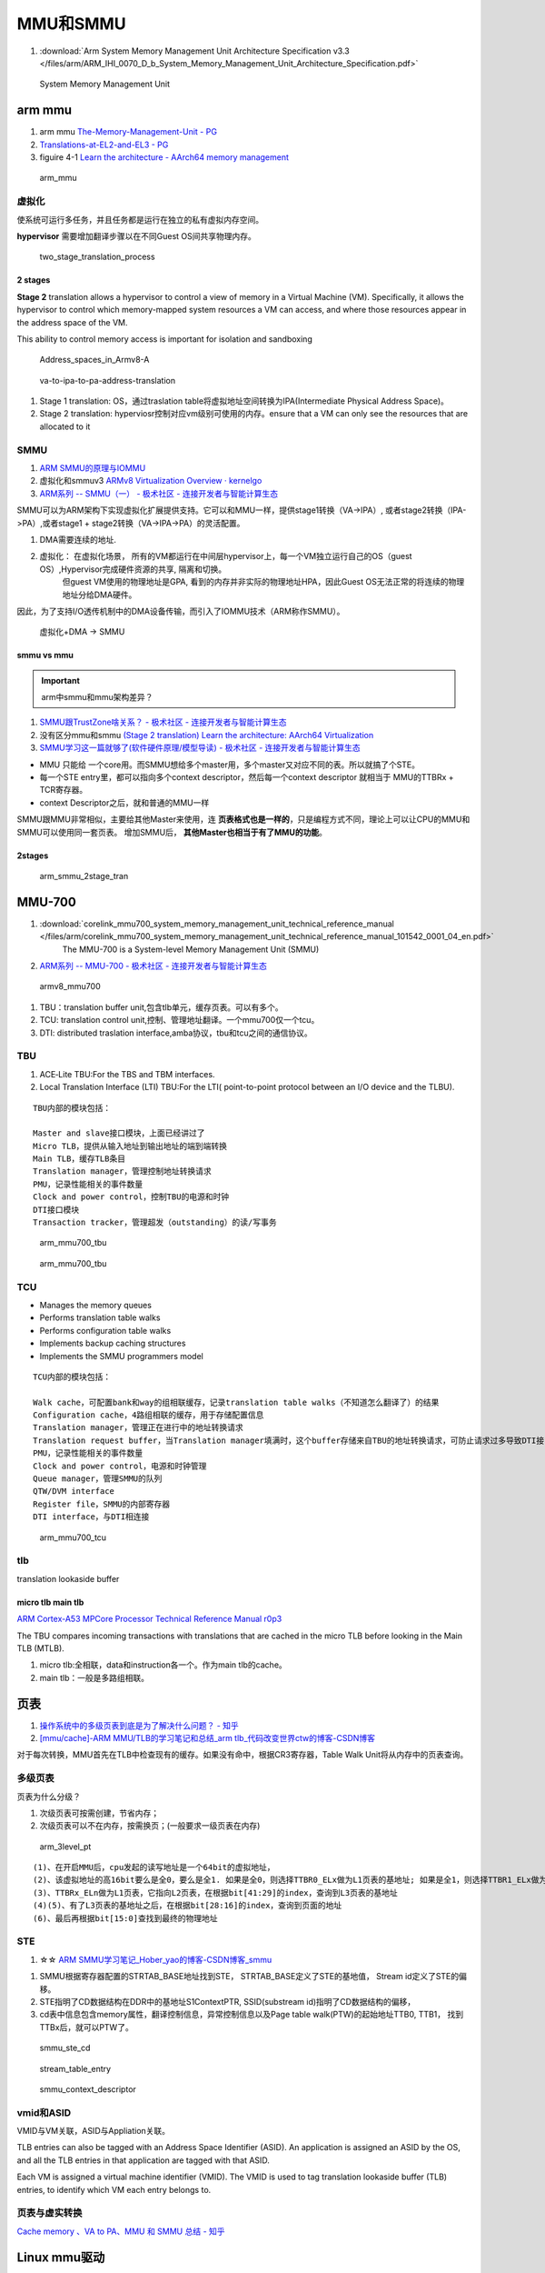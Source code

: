 ============
MMU和SMMU
============
1. :download:`Arm System Memory Management Unit Architecture Specification v3.3 </files/arm/ARM_IHI_0070_D_b_System_Memory_Management_Unit_Architecture_Specification.pdf>`




.. figure:: /images/smmu.png
   :scale: 60%

   System Memory Management Unit


arm mmu
============
1. arm mmu  `The-Memory-Management-Unit - PG   <https://developer.arm.com/documentation/den0024/a/The-Memory-Management-Unit>`__
2. `Translations-at-EL2-and-EL3 - PG <https://developer.arm.com/documentation/den0024/a/The-Memory-Management-Unit/Translations-at-EL2-and-EL3>`__
3. figuire 4-1 `Learn the architecture - AArch64 memory management  <https://developer.arm.com/documentation/101811/0102/The-Memory-Management-Unit--MMU-?lang=en>`__


.. figure:: /images/arm_mmu.png
   :scale: 60%

   arm_mmu



虚拟化
-------------
使系统可运行多任务，并且任务都是运行在独立的私有虚拟内存空间。

**hypervisor** 需要增加翻译步骤以在不同Guest OS间共享物理内存。

.. figure:: /images/two_stage_translation_process.png
   :scale: 50%

   two_stage_translation_process




2 stages
~~~~~~~~~~~~
**Stage 2** translation allows a hypervisor to control a view of memory in a Virtual Machine (VM). Specifically, it allows the hypervisor to control which memory-mapped system resources a VM can access, and where those resources appear in the address space of the VM.

This ability to control memory access is important for isolation and sandboxing


.. figure:: /images/Address_spaces_in_Armv8-A.jpg
   :scale: 120%
   
   Address_spaces_in_Armv8-A

.. figure:: /images/va-to-ipa-to-pa-address-translation.jpg
   :scale: 50%
   
   va-to-ipa-to-pa-address-translation


1. Stage 1 translation: OS，通过traslation table将虚拟地址空间转换为IPA(Intermediate Physical Address Space)。
2. Stage 2 translation: hyperviosr控制对应vm级别可使用的内存。ensure that a VM can only see the resources that are allocated to it


SMMU
---------------
1. `ARM SMMU的原理与IOMMU   <https://blog.51cto.com/u_15155099/2767161>`__
2. 虚拟化和smmuv3 `ARMv8 Virtualization Overview · kernelgo  <https://kernelgo.org/armv8-virt-guide.html>`__

3. `ARM系列 -- SMMU（一） - 极术社区 - 连接开发者与智能计算生态  <https://aijishu.com/a/1060000000208280>`__



SMMU可以为ARM架构下实现虚拟化扩展提供支持。它可以和MMU一样，提供stage1转换（VA->IPA）, 或者stage2转换（IPA->PA）,或者stage1 + stage2转换（VA->IPA->PA）的灵活配置。


1. DMA需要连续的地址.
2. 虚拟化： 在虚拟化场景， 所有的VM都运行在中间层hypervisor上，每一个VM独立运行自己的OS（guest OS）,Hypervisor完成硬件资源的共享, 隔离和切换。
    但guest VM使用的物理地址是GPA, 看到的内存并非实际的物理地址HPA，因此Guest OS无法正常的将连续的物理地址分给DMA硬件。

因此，为了支持I/O透传机制中的DMA设备传输，而引入了IOMMU技术（ARM称作SMMU）。

.. figure:: /images/dma_smmu.png
   :scale: 80%

   虚拟化+DMA -> SMMU


smmu vs mmu
~~~~~~~~~~~~~~~~~~
.. important:: arm中smmu和mmu架构差异？

1. `SMMU跟TrustZone啥关系？ - 极术社区 - 连接开发者与智能计算生态  <https://aijishu.com/a/1060000000123590>`__
2. 没有区分mmu和smmu  `(Stage 2 translation) Learn the architecture: AArch64 Virtualization  <https://developer.arm.com/documentation/102142/0100/Stage-2-translation>`__
3. `SMMU学习这一篇就够了(软件硬件原理/模型导读) - 极术社区 - 连接开发者与智能计算生态  <https://aijishu.com/a/1060000000383898#item-3-4>`__

- MMU 只能给 一个core用。而SMMU想给多个master用，多个master又对应不同的表。所以就搞了个STE。
- 每一个STE entry里，都可以指向多个context descriptor，然后每一个context descriptor 就相当于 MMU的TTBRx + TCR寄存器。
- context Descriptor之后，就和普通的MMU一样


SMMU跟MMU非常相似，主要给其他Master来使用，连 **页表格式也是一样的**，只是编程方式不同，理论上可以让CPU的MMU和SMMU可以使用同一套页表。
增加SMMU后， **其他Master也相当于有了MMU的功能**。

2stages
~~~~~~~~~~~

.. figure:: /images/arm_smmu_2stage_translation.png
   :scale: 100%

   arm_smmu_2stage_tran



MMU-700
============
1. :download:`corelink_mmu700_system_memory_management_unit_technical_reference_manual </files/arm/corelink_mmu700_system_memory_management_unit_technical_reference_manual_101542_0001_04_en.pdf>`
    The MMU-700 is a System-level Memory Management Unit (SMMU) 
2. `ARM系列 -- MMU-700 - 极术社区 - 连接开发者与智能计算生态  <https://aijishu.com/a/1060000000318128>`__

.. figure:: /images/armv8_mmu700.png
   :scale: 70%

   armv8_mmu700

1. TBU：translation buffer unit,包含tlb单元，缓存页表。可以有多个。
2. TCU: translation control unit,控制、管理地址翻译。一个mmu700仅一个tcu。
3. DTI: distributed traslation interface,amba协议，tbu和tcu之间的通信协议。


TBU
-------
1. ACE‑Lite TBU:For the TBS and TBM interfaces.
2. Local Translation Interface (LTI) TBU:For the LTI( point-to-point protocol between an I/O device and the TLBU).


::

   TBU内部的模块包括：

   Master and slave接口模块，上面已经讲过了
   Micro TLB，提供从输入地址到输出地址的端到端转换
   Main TLB，缓存TLB条目
   Translation manager，管理控制地址转换请求
   PMU，记录性能相关的事件数量
   Clock and power control，控制TBU的电源和时钟
   DTI接口模块
   Transaction tracker，管理超发（outstanding）的读/写事务


.. figure:: /images/arm_mmu700_tbu_ace-lite.png
   :scale: 100%

   arm_mmu700_tbu



.. figure:: /images/arm_mmu700_tbu_lti.png
   :scale: 100%

   arm_mmu700_tbu


TCU
-------

- Manages the memory queues
- Performs translation table walks
- Performs configuration table walks
- Implements backup caching structures
- Implements the SMMU programmers model


::

   TCU内部的模块包括：

   Walk cache，可配置bank和way的组相联缓存，记录translation table walks（不知道怎么翻译了）的结果
   Configuration cache，4路组相联的缓存，用于存储配置信息
   Translation manager，管理正在进行中的地址转换请求
   Translation request buffer，当Translation manager填满时，这个buffer存储来自TBU的地址转换请求，可防止请求过多导致DTI接口被阻塞
   PMU，记录性能相关的事件数量
   Clock and power control，电源和时钟管理
   Queue manager，管理SMMU的队列
   QTW/DVM interface
   Register file，SMMU的内部寄存器
   DTI interface，与DTI相连接


.. figure:: /images/arm_mmu700_tcu.png
   :scale: 100%

   arm_mmu700_tcu



tlb
--------
translation lookaside buffer


micro tlb main tlb
~~~~~~~~~~~~~~~~~~~~~
`ARM Cortex-A53 MPCore Processor Technical Reference Manual r0p3  <https://developer.arm.com/documentation/ddi0500/e/memory-management-unit/about-the-mmu>`__

The TBU compares incoming transactions with translations that are cached in the micro TLB before looking in the Main TLB (MTLB). 

1. micro tlb:全相联，data和instruction各一个。作为main tlb的cache。
2. main tlb：一般是多路组相联。



页表
========
1. `操作系统中的多级页表到底是为了解决什么问题？ - 知乎  <https://www.zhihu.com/question/63375062>`__
2. `[mmu/cache]-ARM MMU/TLB的学习笔记和总结_arm tlb_代码改变世界ctw的博客-CSDN博客  <https://blog.csdn.net/weixin_42135087/article/details/109575691>`__

对于每次转换，MMU首先在TLB中检查现有的缓存。如果没有命中，根据CR3寄存器，Table Walk Unit将从内存中的页表查询。

多级页表
-----------
页表为什么分级？

1. 次级页表可按需创建，节省内存；
2. 次级页表可以不在内存，按需换页；(一般要求一级页表在内存)

.. figure:: /images/arm_3level_pt.png
   :scale: 90%

   arm_3level_pt

::

   (1)、在开启MMU后，cpu发起的读写地址是一个64bit的虚拟地址，
   (2)、该虚拟地址的高16bit要么是全0，要么是全1. 如果是全0，则选择TTBR0_ELx做为L1页表的基地址; 如果是全1，则选择TTBR1_ELx做为L1页表的基地址;
   (3)、TTBRx_ELn做为L1页表，它指向L2页表，在根据bit[41:29]的index，查询到L3页表的基地址
   (4)(5)、有了L3页表的基地址之后，在根据bit[28:16]的index，查询到页面的地址
   (6)、最后再根据bit[15:0]查找到最终的物理地址



STE
-----------------------
1.  ☆☆ `ARM SMMU学习笔记_Hober_yao的博客-CSDN博客_smmu  <https://blog.csdn.net/yhb1047818384/article/details/103329324>`__

1. SMMU根据寄存器配置的STRTAB_BASE地址找到STE， STRTAB_BASE定义了STE的基地值， Stream id定义了STE的偏移。
2. STE指明了CD数据结构在DDR中的基地址S1ContextPTR, SSID(substream id)指明了CD数据结构的偏移，
3. cd表中信息包含memory属性，翻译控制信息，异常控制信息以及Page table walk(PTW)的起始地址TTB0, TTB1， 找到TTBx后，就可以PTW了。

.. figure:: /images/smmu_ste_cd.png
   :scale: 100%

   smmu_ste_cd




.. figure:: /images/stream_table_entry.png
   :scale: 80%

   stream_table_entry




.. figure:: /images/smmu_context_descriptor.png
   :scale: 80%

   smmu_context_descriptor



vmid和ASID
-------------
VMID与VM关联，ASID与Appliation关联。

TLB entries can also be tagged with an Address Space Identifier (ASID). 
An application is assigned an ASID by the OS, and all the TLB entries in that application are tagged with that ASID.

Each VM is assigned a virtual machine identifier (VMID). 
The VMID is used to tag translation lookaside buffer (TLB) entries, to identify which VM each entry belongs to. 

页表与虚实转换
--------------
`Cache memory 、VA to PA、MMU 和 SMMU 总结 - 知乎  <https://zhuanlan.zhihu.com/p/436719684?utm_id=0>`__


Linux mmu驱动
===============
SMMUV3驱动以platform device驱动加载，而SMMU设备为platform device

1. `IOMMU/SMMUV3代码分析（1）SMMU设备的分配_acpi iort_linux解码者的博客-CSDN博客  <https://blog.csdn.net/flyingnosky/article/details/122442735>`__
2. `IOMMU/SMMUV3代码分析（1）SMMU设备的分配_acpi iort_linux解码者的博客-CSDN博客  <https://blog.csdn.net/flyingnosky/article/details/122442735>`__




.. figure:: /images/software_smmu_driver.png
   :scale: 100%

   software_smmu_driver



0. SMMU处于IO设备和总线之间，负责将设备的输入IOVA转化为系统总线的物理地址PA; 
1. SMMU硬件包含configuration lookup/TLB/Page Table Walk以及cmdq/eventq等部分，其中configuration lookup部分查找stream id所对应的配置（ste/cd）, 最终指向page table基地址等；
2. SMMU通过configuration lookup找到设备的配置及页表基地址等，然后查询TLB中是否存在输入地址input的映射，如果TLB命中，直接返回输出PA；若TLB没有命中，PTW模块逐级查询页表，找到页表中的映射，输出PA；
3. 软件/SMMU驱动通过CMDQ/EVENTQ进行交互，驱动通过CMDQ发送命令给SMMU硬件（如TLBI/SYNC等）；
4. SMMU硬件通过EVENTQ通知驱动有事件需要处理（如设备缺页等） 软件/驱动建立和维护内存中的配置和页表；


smmu设备驱动
-------------
.. figure:: /images/arm_smmu_device_probe.png
   :scale: 80%

   arm_smmu_device_probe


程序运行过程中打开mmu
------------------------
1. 提前对要执行的代码段建立页表(虚实相等的一一映射)
2. 正常建立页表，利用mmu sync abort返回到预先设置的虚地址处继续执行。

::

      ldr    x30, =mmu_on_addr   //设置返回地址(为虚拟地址，即为开启mmu后一条指令的虚地址)
      msr    SCTLR_EL1, x0       //开启MMU
      isb                        //MMU找不到这个地址，跳到异常sync abort 处理函数

   mmu_on_addr :
   ....

   vector_entry sync_exception_sp_elx  //异常处理函数返回到x30的地址，继续之星
      ret

The Translation Lookaside Buffer (TLB) is a cache of recently accessed page translations in the MMU. 


iommu框架
---------------


cache原理
==========
`Cache的基本原理 - 知乎  <https://zhuanlan.zhihu.com/p/102293437>`__

直接映射/组相联/全相联缓存、cache更新策略、